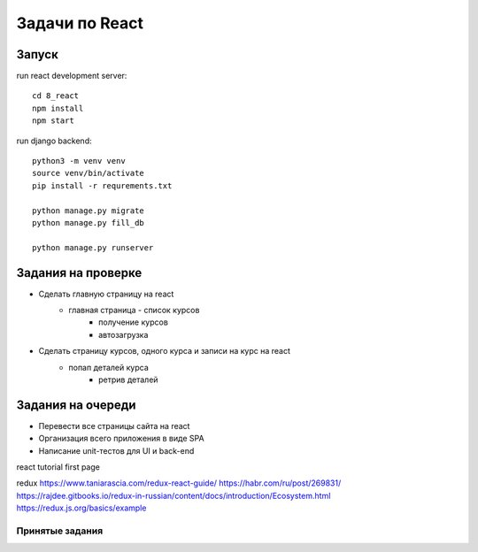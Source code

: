 ***************
Задачи по React
***************


Запуск
###################

run react development server::

    cd 8_react
    npm install
    npm start

run django backend::

    python3 -m venv venv
    source venv/bin/activate
    pip install -r requrements.txt

    python manage.py migrate
    python manage.py fill_db

    python manage.py runserver




Задания на проверке
###################
* Сделать главную страницу на react
    * главная страница - список курсов
        * получение курсов
        * автозагрузка
* Сделать страницу курсов, одного курса и записи на курс на react
    * попап деталей курса
        * ретрив деталей

Задания на очереди
###################
* Перевести все страницы сайта на react
* Организация всего приложения в виде SPA
* Написание unit-тестов для UI и back-end

react
tutorial
first page

redux
https://www.taniarascia.com/redux-react-guide/
https://habr.com/ru/post/269831/
https://rajdee.gitbooks.io/redux-in-russian/content/docs/introduction/Ecosystem.html
https://redux.js.org/basics/example

Принятые задания
^^^^^^^^^^^^^^^^^^^^^^^^^
